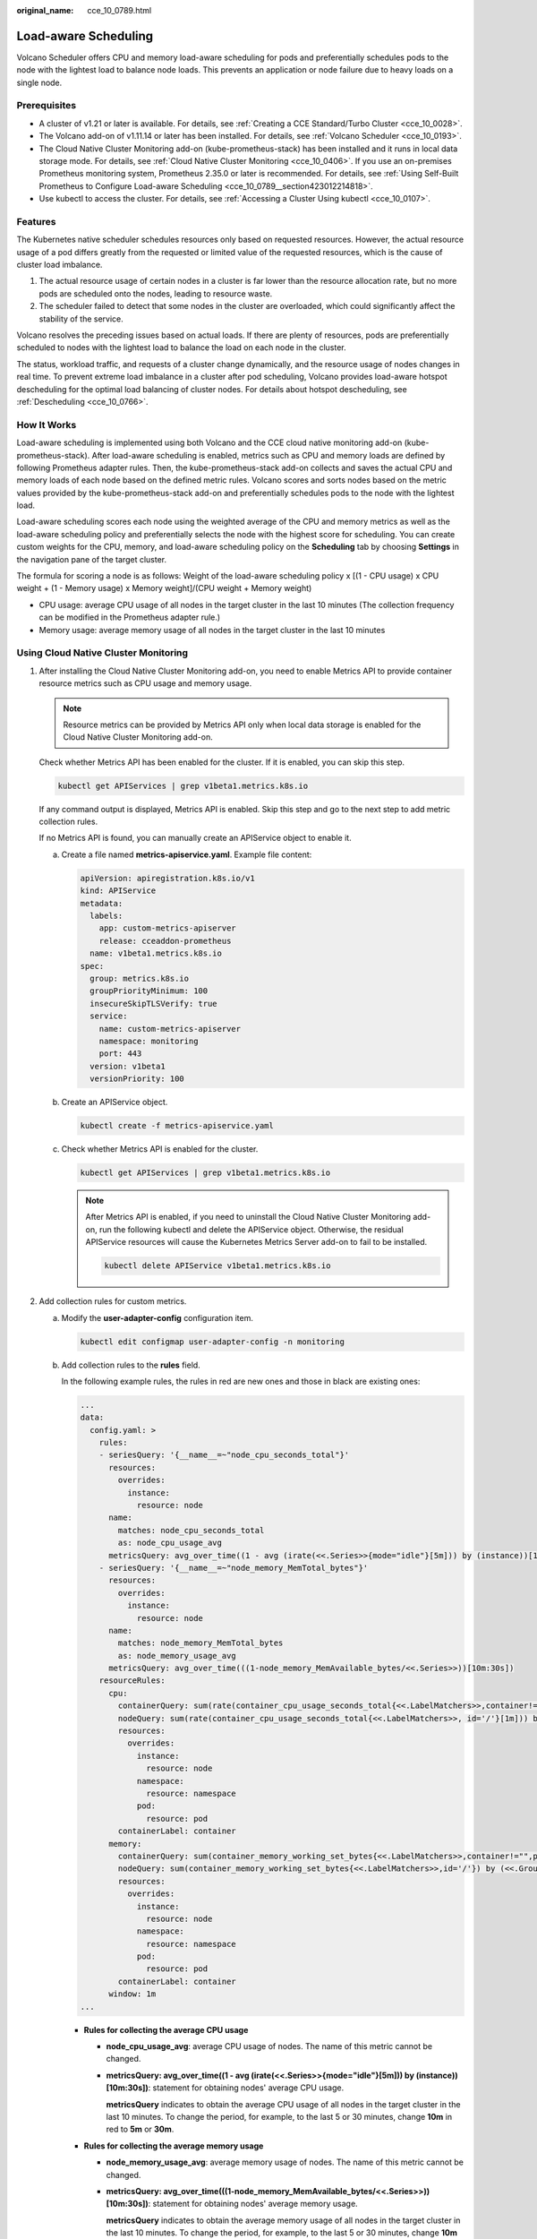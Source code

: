 :original_name: cce_10_0789.html

.. _cce_10_0789:

Load-aware Scheduling
=====================

Volcano Scheduler offers CPU and memory load-aware scheduling for pods and preferentially schedules pods to the node with the lightest load to balance node loads. This prevents an application or node failure due to heavy loads on a single node.

Prerequisites
-------------

-  A cluster of v1.21 or later is available. For details, see :ref:`Creating a CCE Standard/Turbo Cluster <cce_10_0028>`.
-  The Volcano add-on of v1.11.14 or later has been installed. For details, see :ref:`Volcano Scheduler <cce_10_0193>`.
-  The Cloud Native Cluster Monitoring add-on (kube-prometheus-stack) has been installed and it runs in local data storage mode. For details, see :ref:`Cloud Native Cluster Monitoring <cce_10_0406>`. If you use an on-premises Prometheus monitoring system, Prometheus 2.35.0 or later is recommended. For details, see :ref:`Using Self-Built Prometheus to Configure Load-aware Scheduling <cce_10_0789__section423012214818>`.
-  Use kubectl to access the cluster. For details, see :ref:`Accessing a Cluster Using kubectl <cce_10_0107>`.

Features
--------

The Kubernetes native scheduler schedules resources only based on requested resources. However, the actual resource usage of a pod differs greatly from the requested or limited value of the requested resources, which is the cause of cluster load imbalance.

#. The actual resource usage of certain nodes in a cluster is far lower than the resource allocation rate, but no more pods are scheduled onto the nodes, leading to resource waste.
#. The scheduler failed to detect that some nodes in the cluster are overloaded, which could significantly affect the stability of the service.

Volcano resolves the preceding issues based on actual loads. If there are plenty of resources, pods are preferentially scheduled to nodes with the lightest load to balance the load on each node in the cluster.

The status, workload traffic, and requests of a cluster change dynamically, and the resource usage of nodes changes in real time. To prevent extreme load imbalance in a cluster after pod scheduling, Volcano provides load-aware hotspot descheduling for the optimal load balancing of cluster nodes. For details about hotspot descheduling, see :ref:`Descheduling <cce_10_0766>`.

How It Works
------------

Load-aware scheduling is implemented using both Volcano and the CCE cloud native monitoring add-on (kube-prometheus-stack). After load-aware scheduling is enabled, metrics such as CPU and memory loads are defined by following Prometheus adapter rules. Then, the kube-prometheus-stack add-on collects and saves the actual CPU and memory loads of each node based on the defined metric rules. Volcano scores and sorts nodes based on the metric values provided by the kube-prometheus-stack add-on and preferentially schedules pods to the node with the lightest load.

Load-aware scheduling scores each node using the weighted average of the CPU and memory metrics as well as the load-aware scheduling policy and preferentially selects the node with the highest score for scheduling. You can create custom weights for the CPU, memory, and load-aware scheduling policy on the **Scheduling** tab by choosing **Settings** in the navigation pane of the target cluster.

The formula for scoring a node is as follows: Weight of the load-aware scheduling policy x [(1 - CPU usage) x CPU weight + (1 - Memory usage) x Memory weight]/(CPU weight + Memory weight)

-  CPU usage: average CPU usage of all nodes in the target cluster in the last 10 minutes (The collection frequency can be modified in the Prometheus adapter rule.)
-  Memory usage: average memory usage of all nodes in the target cluster in the last 10 minutes

Using Cloud Native Cluster Monitoring
-------------------------------------

#. After installing the Cloud Native Cluster Monitoring add-on, you need to enable Metrics API to provide container resource metrics such as CPU usage and memory usage.

   .. note::

      Resource metrics can be provided by Metrics API only when local data storage is enabled for the Cloud Native Cluster Monitoring add-on.

   Check whether Metrics API has been enabled for the cluster. If it is enabled, you can skip this step.

   .. code-block::

      kubectl get APIServices | grep v1beta1.metrics.k8s.io

   If any command output is displayed, Metrics API is enabled. Skip this step and go to the next step to add metric collection rules.

   If no Metrics API is found, you can manually create an APIService object to enable it.

   a. Create a file named **metrics-apiservice.yaml**. Example file content:

      .. code-block::

         apiVersion: apiregistration.k8s.io/v1
         kind: APIService
         metadata:
           labels:
             app: custom-metrics-apiserver
             release: cceaddon-prometheus
           name: v1beta1.metrics.k8s.io
         spec:
           group: metrics.k8s.io
           groupPriorityMinimum: 100
           insecureSkipTLSVerify: true
           service:
             name: custom-metrics-apiserver
             namespace: monitoring
             port: 443
           version: v1beta1
           versionPriority: 100

   b. Create an APIService object.

      .. code-block::

         kubectl create -f metrics-apiservice.yaml

   c. Check whether Metrics API is enabled for the cluster.

      .. code-block::

         kubectl get APIServices | grep v1beta1.metrics.k8s.io

      .. note::

         After Metrics API is enabled, if you need to uninstall the Cloud Native Cluster Monitoring add-on, run the following kubectl and delete the APIService object. Otherwise, the residual APIService resources will cause the Kubernetes Metrics Server add-on to fail to be installed.

         .. code-block::

            kubectl delete APIService v1beta1.metrics.k8s.io

#. Add collection rules for custom metrics.

   a. Modify the **user-adapter-config** configuration item.

      .. code-block::

         kubectl edit configmap user-adapter-config -n monitoring

   b. Add collection rules to the **rules** field.

      In the following example rules, the rules in red are new ones and those in black are existing ones:

      .. code-block::

         ...
         data:
           config.yaml: >
             rules:
             - seriesQuery: '{__name__=~"node_cpu_seconds_total"}'
               resources:
                 overrides:
                   instance:
                     resource: node
               name:
                 matches: node_cpu_seconds_total
                 as: node_cpu_usage_avg
               metricsQuery: avg_over_time((1 - avg (irate(<<.Series>>{mode="idle"}[5m])) by (instance))[10m:30s])
             - seriesQuery: '{__name__=~"node_memory_MemTotal_bytes"}'
               resources:
                 overrides:
                   instance:
                     resource: node
               name:
                 matches: node_memory_MemTotal_bytes
                 as: node_memory_usage_avg
               metricsQuery: avg_over_time(((1-node_memory_MemAvailable_bytes/<<.Series>>))[10m:30s])
             resourceRules:
               cpu:
                 containerQuery: sum(rate(container_cpu_usage_seconds_total{<<.LabelMatchers>>,container!="",pod!=""}[1m])) by (<<.GroupBy>>)
                 nodeQuery: sum(rate(container_cpu_usage_seconds_total{<<.LabelMatchers>>, id='/'}[1m])) by (<<.GroupBy>>)
                 resources:
                   overrides:
                     instance:
                       resource: node
                     namespace:
                       resource: namespace
                     pod:
                       resource: pod
                 containerLabel: container
               memory:
                 containerQuery: sum(container_memory_working_set_bytes{<<.LabelMatchers>>,container!="",pod!=""}) by (<<.GroupBy>>)
                 nodeQuery: sum(container_memory_working_set_bytes{<<.LabelMatchers>>,id='/'}) by (<<.GroupBy>>)
                 resources:
                   overrides:
                     instance:
                       resource: node
                     namespace:
                       resource: namespace
                     pod:
                       resource: pod
                 containerLabel: container
               window: 1m
         ...

      -  **Rules for collecting the average CPU usage**

         -  **node_cpu_usage_avg**: average CPU usage of nodes. The name of this metric cannot be changed.

         -  **metricsQuery: avg_over_time((1 - avg (irate(<<.Series>>{mode="idle"}[5m])) by (instance))[10m:30s])**: statement for obtaining nodes' average CPU usage.

            **metricsQuery** indicates to obtain the average CPU usage of all nodes in the target cluster in the last 10 minutes. To change the period, for example, to the last 5 or 30 minutes, change **10m** in red to **5m** or **30m**.

      -  **Rules for collecting the average memory usage**

         -  **node_memory_usage_avg**: average memory usage of nodes. The name of this metric cannot be changed.

         -  **metricsQuery: avg_over_time(((1-node_memory_MemAvailable_bytes/<<.Series>>))[10m:30s])**: statement for obtaining nodes' average memory usage.

            **metricsQuery** indicates to obtain the average memory usage of all nodes in the target cluster in the last 10 minutes. To change the period, for example, to the last 5 or 30 minutes, change **10m** in red to **5m** or **30m**.

   c. Redeploy the **custom-metrics-apiserver** workload in the **monitoring** namespace.

      .. code-block::

         kubectl rollout restart deployment custom-metrics-apiserver -n monitoring

   d. Verify that the custom rules are configured successfully.

      #. Run the following command. If the custom metric information is returned, the metric collection configuration on Prometheus is successful.

         .. code-block::

            kubectl get --raw=/apis/custom.metrics.k8s.io/v1beta1

         |image1|

      #. Query information about nodes in the cluster.

         .. code-block::

            kubectl get nodes

         Run the following command on any node. Replace *xxxx* with the obtained value of **node_name**. If you want to query the resource information of all nodes, replace *xxxx* with an asterisk (``*``).

         .. code-block::

            kubectl get --raw=/apis/custom.metrics.k8s.io/v1beta1/nodes/xxxx/node_cpu_usage_avg

         Information similar to the following is displayed.

         |image2|

#. Enable load-aware scheduling.

   After Volcano is installed, you can enable or disable load-aware scheduling on the **Scheduling** page by choose **Settings** in the navigation pane. This function is disabled by default.

   a. Log in to the CCE console.
   b. Click the cluster name to access the cluster console. Choose **Settings** in the navigation pane. In the right pane, click the **Scheduling** tab.
   c. In the **Resource utilization optimization scheduling** area, modify the load-aware scheduling settings.

      .. note::

         For optimal load-aware scheduling, disable bin packing because this policy preferentially schedules pods to the node with the maximal resources allocated based on pods' requested resources. This affects load-aware scheduling to some extent. For details about the combination of multiple policies, see :ref:`Configuration Cases for Resource Usage-based Scheduling <cce_10_0813>`.

      +--------------------------------------+---------------------------------------------------------------------------------------------------------------------------------------------------------------------------------------------------------------------------------------------------------------+-----------------------+
      | Parameter                            | Description                                                                                                                                                                                                                                                   | Default Value         |
      +======================================+===============================================================================================================================================================================================================================================================+=======================+
      | Load-Aware Scheduling Policy Weight  | A larger value indicates a higher weight of the load-aware policy in overall scheduling.                                                                                                                                                                      | 5                     |
      +--------------------------------------+---------------------------------------------------------------------------------------------------------------------------------------------------------------------------------------------------------------------------------------------------------------+-----------------------+
      | CPU Weight                           | A larger value indicates CPU resources will be preferentially balanced.                                                                                                                                                                                       | 1                     |
      +--------------------------------------+---------------------------------------------------------------------------------------------------------------------------------------------------------------------------------------------------------------------------------------------------------------+-----------------------+
      | Memory Weight                        | A larger value indicates memory resources will be preferentially balanced.                                                                                                                                                                                    | 1                     |
      +--------------------------------------+---------------------------------------------------------------------------------------------------------------------------------------------------------------------------------------------------------------------------------------------------------------+-----------------------+
      | Actual load threshold effective mode | -  Soft constraint: When the actual CPU or memory load of a node reaches the threshold, new tasks will be preferentially allocated to underutilized nodes, but this node can still be scheduled.                                                              | Hard constraint       |
      |                                      | -  Hard constraint: When the actual CPU or memory load of a node reaches the threshold, no new tasks can be scheduled to this node.                                                                                                                           |                       |
      +--------------------------------------+---------------------------------------------------------------------------------------------------------------------------------------------------------------------------------------------------------------------------------------------------------------+-----------------------+
      | Actual CPU Load Threshold            | When a node's CPU usage goes beyond this threshold, workloads will be scheduled based on how the load threshold takes effect. New workloads will be preferentially or forcibly scheduled to other nodes. Existing workloads on the nodes are not affected.    | 80                    |
      +--------------------------------------+---------------------------------------------------------------------------------------------------------------------------------------------------------------------------------------------------------------------------------------------------------------+-----------------------+
      | Actual Memory Load Threshold         | When a node's memory usage goes beyond this threshold, workloads will be scheduled based on how the load threshold takes effect. New workloads will be preferentially or forcibly scheduled to other nodes. Existing workloads on the nodes are not affected. | 80                    |
      +--------------------------------------+---------------------------------------------------------------------------------------------------------------------------------------------------------------------------------------------------------------------------------------------------------------+-----------------------+

.. _cce_10_0789__section423012214818:

Using Self-Built Prometheus to Configure Load-aware Scheduling
--------------------------------------------------------------

#. Install prometheus-adapter in the cluster.

   a. Run the following commands to install prometheus-adapter:

      .. code-block::

         git clone https://github.com/kubernetes-sigs/prometheus-adapter.git
         cd prometheus-adapter/deploy/manifests
         kubectl apply -f .

   b. Modify the configuration for prometheus-adapter to connect to prometheus-server.

      .. code-block::

         kubectl edit deployment prometheus-adapter -n monitoring

      Change the value of **prometheus-url** as follows:

      -  Change HTTPS to HTTP.
      -  Change the default domain name to the IP address and port of Prometheus Service. You can run the **kubectl get service -n monitoring** command to query the IP address and port.

      .. code-block::

         ...
               containers:
                 - name: prometheus-adapter
                   image: registry.k8s.io/prometheus-adapter/prometheus-adapter:v0.12.0
                   args:
                     - --cert-dir=/var/run/serving-cert
                     - --config=/etc/adapter/config.yaml
                     - --prometheus-url=http://10.21.72.124:9090/
                     - --secure-port=6443
                     - --tls-cipher-suites=TLS_ECDHE_RSA_WITH_CHACHA20_POLY1305,TLS_ECDHE_ECDSA_WITH_CHACHA20_POLY1305,TLS_ECDHE_RSA_WITH_AES_128_GCM_SHA256,TLS_ECDHE_RSA_WITH_AES_256_GCM_SHA384,TLS_ECDHE_ECDSA_WITH_AES_128_GCM_SHA256,TLS_ECDHE_ECDSA_WITH_AES_256_GCM_SHA384,TLS_ECDHE_RSA_WITH_AES_128_CBC_SHA,TLS_ECDHE_ECDSA_WITH_AES_128_CBC_SHA256,TLS_ECDHE_ECDSA_WITH_AES_128_CBC_SHA,TLS_ECDHE_RSA_WITH_AES_256_CBC_SHA,TLS_ECDHE_ECDSA_WITH_AES_256_CBC_SHA,TLS_RSA_WITH_AES_128_GCM_SHA256,TLS_RSA_WITH_AES_256_GCM_SHA384,TLS_RSA_WITH_AES_128_CBC_SHA,TLS_RSA_WITH_AES_256_CBC_SHA
         ...

   c. Verify that the native **node_cpu_seconds_total** and **node_memory_MemAvailable_bytes** metrics can be obtained on Prometheus.

      |image3|

#. Enable Custom Metrics API to provide container resource metrics.

   Check whether Custom Metrics API has been enabled for the cluster. If it is enabled, you can skip this step.

   .. code-block::

      kubectl get APIServices | grep v1beta1.custom.metrics.k8s.io

   If any command output is displayed, Custom Metrics API has been enabled. If no command output is displayed, perform the following operations to register the APIService object. (Note that the Service name and namespace must be consistent with those in the actual installation environment.) The following uses the default values of kube-prometheus.

   a. Create a file named **custom-metrics-apiservice.yaml**. Example file content:

      .. code-block::

         apiVersion: apiregistration.k8s.io/v1
         kind: APIService
         metadata:
           labels:
             app.kubernetes.io/component: metrics
             app.kubernetes.io/name: prometheus-adapter
             app.kubernetes.io/part-of: prometheus-adapter
           name: v1beta1.custom.metrics.k8s.io
         spec:
           group: custom.metrics.k8s.io
           groupPriorityMinimum: 100
           insecureSkipTLSVerify: true
           service:
             name: prometheus-adapter
             namespace: monitoring
             port: 443
           version: v1beta1
           versionPriority: 100

   b. Create an APIService object.

      .. code-block::

         kubectl create -f custom-metrics-apiservice.yaml

   c. Check whether Custom Metrics API is enabled for the cluster.

      .. code-block::

         kubectl get APIServices | grep v1beta1.custom.metrics.k8s.io

#. Add collection rules for custom metrics.

   a. Modify the **adapter-config** configuration item.

      .. code-block::

         kubectl edit configmap adapter-config -n monitoring

   b. Add collection rules to the **rules** field.

      Example collection rules:

      .. code-block::

         ...
         data:
           config.yaml: >
             rules:
             - seriesQuery: '{__name__=~"node_cpu_seconds_total"}'
               resources:
                 overrides:
                   instance:
                     resource: node
               name:
                 matches: node_cpu_seconds_total
                 as: node_cpu_usage_avg
               metricsQuery: avg_over_time((1 - avg (irate(<<.Series>>{mode="idle"}[5m])) by (instance))[10m:30s])
             - seriesQuery: '{__name__=~"node_memory_MemTotal_bytes"}'
               resources:
                 overrides:
                   instance:
                     resource: node
               name:
                 matches: node_memory_MemTotal_bytes
                 as: node_memory_usage_avg
               metricsQuery: avg_over_time(((1-node_memory_MemAvailable_bytes/<<.Series>>))[10m:30s])
         ...

   c. Redeploy the prometheus-adapter workload in the **monitoring** namespace.

      .. code-block::

         kubectl rollout restart deployment prometheus-adapter -n monitoring

   d. Verify that the custom rules are configured successfully.

      #. Run the following command. If the custom metric information is returned, the metric collection configuration on Prometheus is successful.

         .. code-block::

            kubectl get --raw=/apis/custom.metrics.k8s.io/v1beta1

         |image4|

      #. Query information about nodes in the cluster.

         .. code-block::

            kubectl get nodes

         Run the following command on any node. Replace *xxxx* with the obtained value of **node_name**. If you want to query the resource information of all nodes, replace *xxxx* with an asterisk (``*``).

         .. code-block::

            kubectl get --raw=/apis/custom.metrics.k8s.io/v1beta1/nodes/xxxx/node_cpu_usage_avg

         Information similar to the following is displayed.

         |image5|

#. Enable load-aware scheduling.

   After Volcano is installed, you can enable or disable load-aware scheduling on the **Scheduling** page by choose **Settings** in the navigation pane. This function is disabled by default.

   a. Log in to the CCE console.
   b. Click the cluster name to access the cluster console. Choose **Settings** in the navigation pane. In the right pane, click the **Scheduling** tab.
   c. In the **Resource utilization optimization scheduling** area, modify the load-aware scheduling settings.

      .. note::

         For optimal load-aware scheduling, disable bin packing because this policy preferentially schedules pods to the node with the maximal resources allocated based on pods' requested resources. This affects load-aware scheduling to some extent. For details about the combination of multiple policies, see :ref:`Configuration Cases for Resource Usage-based Scheduling <cce_10_0813>`.

      +--------------------------------------+---------------------------------------------------------------------------------------------------------------------------------------------------------------------------------------------------------------------------------------------------------------+-----------------------+
      | Parameter                            | Description                                                                                                                                                                                                                                                   | Default Value         |
      +======================================+===============================================================================================================================================================================================================================================================+=======================+
      | Load-Aware Scheduling Policy Weight  | A larger value indicates a higher weight of the load-aware policy in overall scheduling.                                                                                                                                                                      | 5                     |
      +--------------------------------------+---------------------------------------------------------------------------------------------------------------------------------------------------------------------------------------------------------------------------------------------------------------+-----------------------+
      | CPU Weight                           | A larger value indicates CPU resources will be preferentially balanced.                                                                                                                                                                                       | 1                     |
      +--------------------------------------+---------------------------------------------------------------------------------------------------------------------------------------------------------------------------------------------------------------------------------------------------------------+-----------------------+
      | Memory Weight                        | A larger value indicates memory resources will be preferentially balanced.                                                                                                                                                                                    | 1                     |
      +--------------------------------------+---------------------------------------------------------------------------------------------------------------------------------------------------------------------------------------------------------------------------------------------------------------+-----------------------+
      | Actual load threshold effective mode | -  Soft constraint: When the actual CPU or memory load of a node reaches the threshold, new tasks will be preferentially allocated to underutilized nodes, but this node can still be scheduled.                                                              | Hard constraint       |
      |                                      | -  Hard constraint: When the actual CPU or memory load of a node reaches the threshold, no new tasks can be scheduled to this node.                                                                                                                           |                       |
      +--------------------------------------+---------------------------------------------------------------------------------------------------------------------------------------------------------------------------------------------------------------------------------------------------------------+-----------------------+
      | Actual CPU Load Threshold            | When a node's CPU usage goes beyond this threshold, workloads will be scheduled based on how the load threshold takes effect. New workloads will be preferentially or forcibly scheduled to other nodes. Existing workloads on the nodes are not affected.    | 80                    |
      +--------------------------------------+---------------------------------------------------------------------------------------------------------------------------------------------------------------------------------------------------------------------------------------------------------------+-----------------------+
      | Actual Memory Load Threshold         | When a node's memory usage goes beyond this threshold, workloads will be scheduled based on how the load threshold takes effect. New workloads will be preferentially or forcibly scheduled to other nodes. Existing workloads on the nodes are not affected. | 80                    |
      +--------------------------------------+---------------------------------------------------------------------------------------------------------------------------------------------------------------------------------------------------------------------------------------------------------------+-----------------------+

.. |image1| image:: /_static/images/en-us_image_0000002218660474.png
.. |image2| image:: /_static/images/en-us_image_0000002253620209.png
.. |image3| image:: /_static/images/en-us_image_0000002218660478.png
.. |image4| image:: /_static/images/en-us_image_0000002218660466.png
.. |image5| image:: /_static/images/en-us_image_0000002253620213.png
